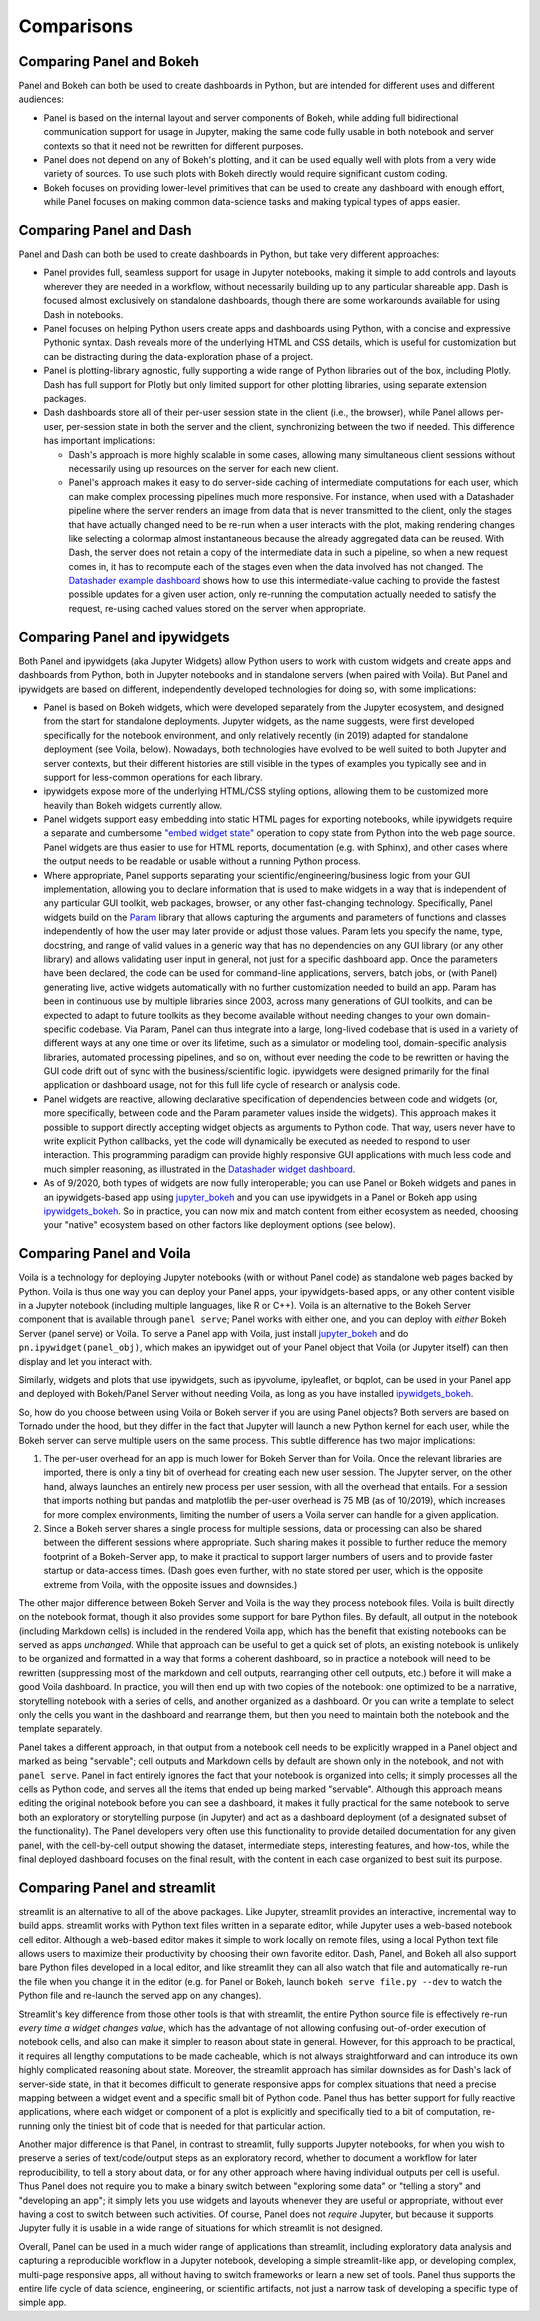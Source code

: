 Comparisons
===========


Comparing Panel and Bokeh
-------------------------

Panel and Bokeh can both be used to create dashboards in Python, but are intended for different uses and different audiences:

- Panel is based on the internal layout and server components of Bokeh, while adding full bidirectional communication support for usage in Jupyter, making the same code fully usable in both notebook and server contexts so that it need not be rewritten for different purposes.

- Panel does not depend on any of Bokeh's plotting, and it can be used equally well with plots from a very wide variety of sources. To use such plots with Bokeh directly would require significant custom coding.

- Bokeh focuses on providing lower-level primitives that can be used to create any dashboard with enough effort, while Panel focuses on making common data-science tasks and making typical types of apps easier.



Comparing Panel and Dash
------------------------

Panel and Dash can both be used to create dashboards in Python, but take very different approaches:

- Panel provides full, seamless support for usage in Jupyter notebooks, making it simple to add controls and layouts wherever they are needed in a workflow, without necessarily building up to any particular shareable app. Dash is focused almost exclusively on standalone dashboards, though there are some workarounds available for using Dash in notebooks.

- Panel focuses on helping Python users create apps and dashboards using Python, with a concise and expressive Pythonic syntax. Dash reveals more of the underlying HTML and CSS details, which is useful for customization but can be distracting during the data-exploration phase of a project.

- Panel is plotting-library agnostic, fully supporting a wide range of Python libraries out of the box, including Plotly. Dash has full support for Plotly but only limited support for other plotting libraries, using separate extension packages.

- Dash dashboards store all of their per-user session state in the client (i.e., the browser), while Panel allows per-user, per-session state in both the server and the client, synchronizing between the two if needed. This difference has important implications:

  * Dash's approach is more highly scalable in some cases, allowing many simultaneous client sessions without necessarily using up resources on the server for each new client.

  * Panel's approach makes it easy to do server-side caching of intermediate computations for each user, which can make complex processing pipelines much more responsive. For instance, when used with a Datashader pipeline where the server renders an image from data that is never transmitted to the client, only the stages that have actually changed need to be re-run when a user interacts with the plot, making rendering changes like selecting a colormap almost instantaneous because the already aggregated data can be reused. With Dash, the server does not retain a copy of the intermediate data in such a pipeline, so when a new request comes in, it has to recompute each of the stages even when the data involved has not changed.  The `Datashader example dashboard <https://examples.pyviz.org/datashader_dashboard/dashboard.html>`__ shows how to use this intermediate-value caching to provide the fastest possible updates for a given user action, only re-running the computation actually needed to satisfy the request, re-using cached values stored on the server when appropriate.


Comparing Panel and ipywidgets
------------------------------

Both Panel and ipywidgets (aka Jupyter Widgets) allow Python users to work with custom widgets and create apps and dashboards from Python, both in Jupyter notebooks and in standalone servers (when paired with Voila). But Panel and ipywidgets are based on different, independently developed technologies for doing so, with some implications:

- Panel is based on Bokeh widgets, which were developed separately from the Jupyter ecosystem, and designed from the start for standalone deployments. Jupyter widgets, as the name suggests, were first developed specifically for the notebook environment, and only relatively recently (in 2019) adapted for standalone deployment (see Voila, below). Nowadays, both technologies have evolved to be well suited to both Jupyter and server contexts, but their different histories are still visible in the types of examples you typically see and in support for less-common operations for each library.

- ipywidgets expose more of the underlying HTML/CSS styling options, allowing them to be customized more heavily than Bokeh widgets currently allow.

- Panel widgets support easy embedding into static HTML pages for exporting notebooks, while ipywidgets require a separate and cumbersome `"embed widget state" <https://ipywidgets.readthedocs.io/en/latest/embedding.html>`__ operation to copy state from Python into the web page source. Panel widgets are thus easier to use for HTML reports, documentation (e.g. with Sphinx), and other cases where the output needs to be readable or usable without a running Python process.

- Where appropriate, Panel supports separating your scientific/engineering/business logic from your GUI implementation, allowing you to declare information that is used to make widgets in a way that is independent of any particular GUI toolkit, web packages, browser, or any other fast-changing technology. Specifically, Panel widgets build on the `Param <https://param.pyviz.org>`__ library that allows capturing the arguments and parameters of functions and classes independently of how the user may later provide or adjust those values. Param lets you specify the name, type, docstring, and range of valid values in a generic way that has no dependencies on any GUI library (or any other library) and allows validating user input in general, not just for a specific dashboard app. Once the parameters have been declared, the code can be used for command-line applications, servers, batch jobs, or (with Panel) generating live, active widgets automatically with no further customization needed to build an app. Param has been in continuous use by multiple libraries since 2003, across many generations of GUI toolkits, and can be expected to adapt to future toolkits as they become available without needing changes to your own domain-specific codebase. Via Param, Panel can thus integrate into a large, long-lived codebase that is used in a variety of different ways at any one time or over its lifetime, such as a simulator or modeling tool, domain-specific analysis libraries, automated processing pipelines, and so on, without ever needing the code to be rewritten or having the GUI code drift out of sync with the business/scientific logic. ipywidgets were designed primarily for the final application or dashboard usage, not for this full life cycle of research or analysis code.

- Panel widgets are reactive, allowing declarative specification of dependencies between code and widgets (or, more specifically, between code and the Param parameter values inside the widgets). This approach makes it possible to support directly accepting widget objects as arguments to Python code. That way, users never have to write explicit Python callbacks, yet the code will dynamically be executed as needed to respond to user interaction. This programming paradigm can provide highly responsive GUI applications with much less code and much simpler reasoning, as illustrated in the `Datashader widget dashboard <https://anaconda.org/jbednar/dashboard_barewidgets/notebook>`__.

- As of 9/2020, both types of widgets are now fully interoperable; you can use Panel or Bokeh widgets and panes in an ipywidgets-based app using `jupyter_bokeh <https://github.com/bokeh/jupyter_bokeh>`_ and you can use ipywidgets in a Panel or Bokeh app using `ipywidgets_bokeh <https://github.com/bokeh/ipywidgets_bokeh>`_.  So in practice, you can now mix and match content from either ecosystem as needed, choosing your "native" ecosystem based on other factors like deployment options (see below).



Comparing Panel and Voila
-------------------------

Voila is a technology for deploying Jupyter notebooks (with or without Panel code) as standalone web pages backed by Python. Voila is thus one way you can deploy your Panel apps, your ipywidgets-based apps, or any other content visible in a Jupyter notebook (including multiple languages, like R or C++). Voila is an alternative to the Bokeh Server component that is available through ``panel serve``; Panel works with either one, and you can deploy with *either* Bokeh Server (panel serve) or Voila. To serve a Panel app with Voila, just install `jupyter_bokeh <https://github.com/bokeh/jupyter_bokeh>`__ and do ``pn.ipywidget(panel_obj)``, which makes an ipywidget out of your Panel object that Voila (or Jupyter itself) can then display and let you interact with.

Similarly, widgets and plots that use ipywidgets, such as ipyvolume, ipyleaflet, or bqplot, can be used in your Panel app and deployed with Bokeh/Panel Server without needing Voila, as long as you have installed `ipywidgets_bokeh <https://github.com/bokeh/ipywidgets_bokeh>`_.

So, how do you choose between using Voila or Bokeh server if you are using Panel objects? Both servers are based on Tornado under the hood, but they differ in the fact that Jupyter will launch a new Python kernel for each user, while the Bokeh server can serve multiple users on the same process. This subtle difference has two major implications:

1. The per-user overhead for an app is much lower for Bokeh Server than for Voila. Once the relevant libraries are imported, there is only a tiny bit of overhead for creating each new user session. The Jupyter server, on the other hand, always launches an entirely new process per user session, with all the overhead that entails. For a session that imports nothing but pandas and matplotlib the per-user overhead is 75 MB (as of 10/2019), which increases for more complex environments, limiting the number of users a Voila server can handle for a given application.

2. Since a Bokeh server shares a single process for multiple sessions, data or processing can also be shared between the different sessions where appropriate. Such sharing makes it possible to further reduce the memory footprint of a Bokeh-Server app, to make it practical to support larger numbers of users and to provide faster startup or data-access times. (Dash goes even further, with no state stored per user, which is the opposite extreme from Voila, with the opposite issues and downsides.)

The other major difference between Bokeh Server and Voila is the way they process notebook files. Voila is built directly on the notebook format, though it also provides some support for bare Python files. By default, all output in the notebook (including Markdown cells) is included in the rendered Voila app, which has the benefit that existing notebooks can be served as apps *unchanged*. While that approach can be useful to get a quick set of plots, an existing notebook is unlikely to be organized and formatted in a way that forms a coherent dashboard, so in practice a notebook will need to be rewritten (suppressing most of the markdown and cell outputs, rearranging other cell outputs, etc.) before it will make a good Voila dashboard. In practice, you will then end up with two copies of the notebook: one optimized to be a narrative, storytelling notebook with a series of cells, and another organized as a dashboard. Or you can write a template to select only the cells you want in the dashboard and rearrange them, but then you need to maintain both the notebook and the template separately.

Panel takes a different approach, in that output from a notebook cell needs to be explicitly wrapped in a Panel object and marked as being "servable"; cell outputs and Markdown cells by default are shown only in the notebook, and not with ``panel serve``. Panel in fact entirely ignores the fact that your notebook is organized into cells; it simply processes all the cells as Python code, and serves all the items that ended up being marked "servable". Although this approach means editing the original notebook before you can see a dashboard, it makes it fully practical for the same notebook to serve both an exploratory or storytelling purpose (in Jupyter) and act as a dashboard deployment (of a designated subset of the functionality). The Panel developers very often use this functionality to provide detailed documentation for any given panel, with the cell-by-cell output showing the dataset, intermediate steps, interesting features, and how-tos, while the final deployed dashboard focuses on the final result, with the content in each case organized to best suit its purpose.


Comparing Panel and streamlit
-----------------------------

streamlit is an alternative to all of the above packages. Like Jupyter, streamlit provides an interactive, incremental way to build apps. streamlit works with Python text files written in a separate editor, while Jupyter uses a web-based notebook cell editor. Although a web-based editor makes it simple to work locally on remote files, using a local Python text file allows users to maximize their productivity by choosing their own favorite editor. Dash, Panel, and Bokeh all also support bare Python files developed in a local editor, and like streamlit they can all also watch that file and automatically re-run the file when you change it in the editor (e.g. for Panel or Bokeh, launch ``bokeh serve file.py --dev`` to watch the Python file and re-launch the served app on any changes).

Streamlit's key difference from those other tools is that with streamlit, the entire Python source file is effectively re-run *every time a widget changes value*, which has the advantage of not allowing confusing out-of-order execution of notebook cells, and also can make it simpler to reason about state in general. However, for this approach to be practical, it requires all lengthy computations to be made cacheable, which is not always straightforward and can introduce its own highly complicated reasoning about state. Moreover, the streamlit approach has similar downsides as for Dash's lack of server-side state, in that it becomes difficult to generate responsive apps for complex situations that need a precise mapping between a widget event and a specific small bit of Python code. Panel thus has better support for fully reactive applications, where each widget or component of a plot is explicitly and specifically tied to a bit of computation, re-running only the tiniest bit of code that is needed for that particular action.

Another major difference is that Panel, in contrast to streamlit, fully supports Jupyter notebooks, for when you wish to preserve a series of text/code/output steps as an exploratory record, whether to document a workflow for later reproducibility, to tell a story about data, or for any other approach where having individual outputs per cell is useful. Thus Panel does not require you to make a binary switch between "exploring some data" or "telling a story" and "developing an app"; it simply lets you use widgets and layouts whenever they are useful or appropriate, without ever having a cost to switch between such activities. Of course, Panel does not *require* Jupyter, but because it supports Jupyter fully it is usable in a wide range of situations for which streamlit is not designed.

Overall, Panel can be used in a much wider range of applications than streamlit, including exploratory data analysis and capturing a reproducible workflow in a Jupyter notebook, developing a simple streamlit-like app, or developing complex, multi-page responsive apps, all without having to switch frameworks or learn a new set of tools. Panel thus supports the entire life cycle of data science, engineering, or scientific artifacts, not just a narrow task of developing a specific type of simple app.
